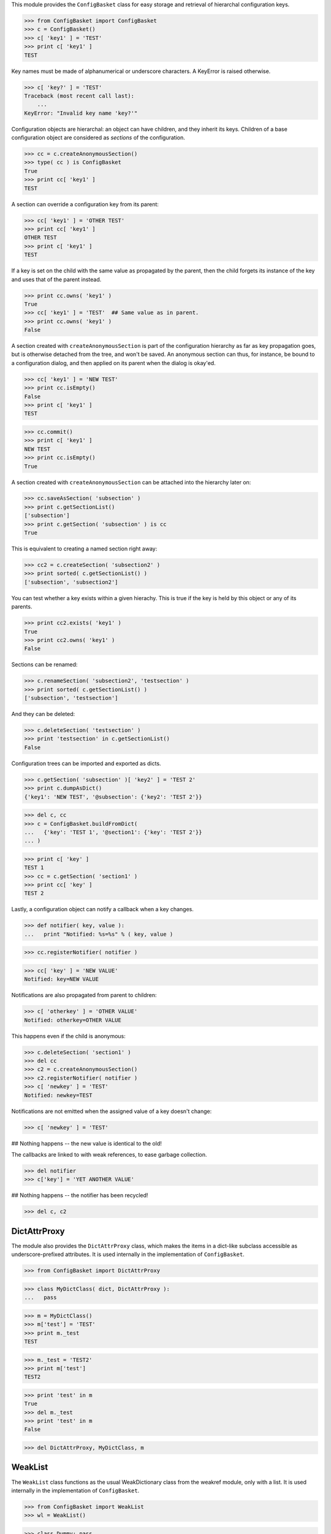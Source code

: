 .. :doctest:

This module provides the ``ConfigBasket`` class for easy storage and retrieval
of hierarchal configuration keys.

>>> from ConfigBasket import ConfigBasket
>>> c = ConfigBasket()
>>> c[ 'key1' ] = 'TEST'
>>> print c[ 'key1' ]
TEST

Key names must be made of alphanumerical or underscore characters. A KeyError
is raised otherwise.

>>> c[ 'key?' ] = 'TEST'
Traceback (most recent call last):
    ...
KeyError: "Invalid key name 'key?'"

Configuration objects are hierarchal: an object can have children, and they
inherit its keys. Children of a base configuration object are considered as
*sections* of the configuration.

>>> cc = c.createAnonymousSection()
>>> type( cc ) is ConfigBasket
True
>>> print cc[ 'key1' ]
TEST

A section can override a configuration key from its parent:

>>> cc[ 'key1' ] = 'OTHER TEST'
>>> print cc[ 'key1' ]
OTHER TEST
>>> print c[ 'key1' ]
TEST

If a key is set on the child with the same value as propagated by the parent,
then the child forgets its instance of the key and uses that of the parent
instead.

>>> print cc.owns( 'key1' )
True
>>> cc[ 'key1' ] = 'TEST'  ## Same value as in parent.
>>> print cc.owns( 'key1' )
False

A section created with ``createAnonymousSection`` is part of the configuration
hierarchy as far as key propagation goes, but is otherwise detached from the
tree, and won't be saved. An anonymous section can thus, for instance, be
bound to a configuration dialog, and then applied on its parent when the
dialog is okay'ed.

>>> cc[ 'key1' ] = 'NEW TEST'
>>> print cc.isEmpty()
False
>>> print c[ 'key1' ]
TEST

>>> cc.commit()
>>> print c[ 'key1' ]
NEW TEST
>>> print cc.isEmpty()
True

A section created with ``createAnonymousSection`` can be attached into the
hierarchy later on:

>>> cc.saveAsSection( 'subsection' )
>>> print c.getSectionList()
['subsection']
>>> print c.getSection( 'subsection' ) is cc
True

This is equivalent to creating a named section right away:

>>> cc2 = c.createSection( 'subsection2' )
>>> print sorted( c.getSectionList() )
['subsection', 'subsection2']

You can test whether a key exists within a given hierachy. This is true if the
key is held by this object or any of its parents.

>>> print cc2.exists( 'key1' )
True
>>> print cc2.owns( 'key1' )
False

Sections can be renamed:

>>> c.renameSection( 'subsection2', 'testsection' )
>>> print sorted( c.getSectionList() )
['subsection', 'testsection']

And they can be deleted:

>>> c.deleteSection( 'testsection' )
>>> print 'testsection' in c.getSectionList()
False

Configuration trees can be imported and exported as dicts.

>>> c.getSection( 'subsection' )[ 'key2' ] = 'TEST 2'
>>> print c.dumpAsDict()
{'key1': 'NEW TEST', '@subsection': {'key2': 'TEST 2'}}

>>> del c, cc
>>> c = ConfigBasket.buildFromDict(
...   {'key': 'TEST 1', '@section1': {'key': 'TEST 2'}}
... )

>>> print c[ 'key' ]
TEST 1
>>> cc = c.getSection( 'section1' )
>>> print cc[ 'key' ]
TEST 2

Lastly, a configuration object can notify a callback when a key changes.

>>> def notifier( key, value ):
...   print "Notified: %s=%s" % ( key, value )

>>> cc.registerNotifier( notifier )

>>> cc[ 'key' ] = 'NEW VALUE'
Notified: key=NEW VALUE

Notifications are also propagated from parent to children:

>>> c[ 'otherkey' ] = 'OTHER VALUE'
Notified: otherkey=OTHER VALUE

This happens even if the child is anonymous:

>>> c.deleteSection( 'section1' )
>>> del cc
>>> c2 = c.createAnonymousSection()
>>> c2.registerNotifier( notifier )
>>> c[ 'newkey' ] = 'TEST'
Notified: newkey=TEST

Notifications are not emitted when the assigned value of a key doesn't change:

>>> c[ 'newkey' ] = 'TEST'

## Nothing happens -- the new value is identical to the old!

The callbacks are linked to with weak references, to ease garbage collection.

>>> del notifier
>>> c['key'] = 'YET ANOTHER VALUE'

## Nothing happens -- the notifier has been recycled!

>>> del c, c2



DictAttrProxy
-------------

The module also provides the ``DictAttrProxy`` class, which makes the items in
a dict-like subclass accessible as underscore-prefixed attributes. It is used
internally in the implementation of ``ConfigBasket``.

>>> from ConfigBasket import DictAttrProxy

>>> class MyDictClass( dict, DictAttrProxy ):
...   pass

>>> m = MyDictClass()
>>> m['test'] = 'TEST'
>>> print m._test
TEST

>>> m._test = 'TEST2'
>>> print m['test']
TEST2

>>> print 'test' in m
True
>>> del m._test
>>> print 'test' in m
False

>>> del DictAttrProxy, MyDictClass, m


WeakList
--------

The ``WeakList`` class functions as the usual WeakDictionary class from the
weakref module, only with a list. It is used internally in the implementation
of ``ConfigBasket``.

>>> from ConfigBasket import WeakList
>>> wl = WeakList()

>>> class Dummy: pass
>>> o = Dummy()
>>> wl.append( o )
>>> print len( wl )
1

>>> del o
>>> print len( wl )
0

>>> del wl, WeakList
